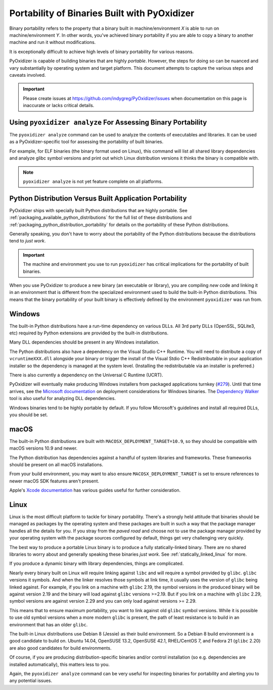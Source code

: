 .. _packaging_binary_compatibility:

=============================================
Portability of Binaries Built with PyOxidizer
=============================================

Binary portability refers to the property that a binary built in
machine/environment *X* is able to run on machine/environment *Y*.
In other words, you've achieved binary portability if you are able
to copy a binary to another machine and run it without modifications.

It is exceptionally difficult to achieve high levels of binary
portability for various reasons.

PyOxidizer is capable of building binaries that are highly *portable*.
However, the steps for doing so can be nuanced and vary substantially
by operating system and target platform. This document attempts to
capture the various steps and caveats involved.

.. important::

   Please create issues at https://github.com/indygreg/PyOxidizer/issues
   when documentation on this page is inaccurate or lacks critical
   details.

Using ``pyoxidizer analyze`` For Assessing Binary Portability
=============================================================

The ``pyoxidizer analyze`` command can be used to analyze the contents
of executables and libraries. It can be used as a PyOxidizer-specific
tool for assessing the portability of built binaries.

For example, for ELF binaries (the binary format used on Linux), this
command will list all shared library dependencies and analyze glibc
symbol versions and print out which Linux distribution versions it
thinks the binary is compatible with.

.. note::

   ``pyoxidizer analyze`` is not yet feature complete on all platforms.

Python Distribution Versus Built Application Portability
========================================================

PyOxidizer ships with specially built Python distributions that are
highly portable. See :ref:`packaging_available_python_distributions`
for the full list of these distributions and
:ref:`packaging_python_distribution_portability` for details on the
portability of these Python distributions.

Generally speaking, you don't have to worry about the portability
of the Python distributions because the distributions tend to
*just work*.

.. important::

   The machine and environment you use to run ``pyoxidizer`` has
   critical implications for the portability of built binaries.

When you use PyOxidizer to produce a new binary (an executable or
library), you are compiling *new* code and linking it in an environment
that is different from the specialized environment used to build the
built-in Python distributions. This means that the binary portability
of your built binary is effectively defined by the environment
``pyoxidizer`` was run from.

Windows
=======

The built-in Python distributions have a run-time dependency on
various DLLs. All 3rd party DLLs (OpenSSL, SQLite3, etc) required
by Python extensions are provided by the built-in distributions.

Many DLL dependencies should be present in any Windows installation.

The Python distributions also have a dependency on the Visual Studio
C++ Runtime. You will need to distribute a copy of ``vcruntimeXXX.dll``
alongside your binary or trigger the install of the Visual Stdio
C++ Redistributable in your application installer so the dependency
is managed at the system level. (Installing the redistributable via
an installer is preferred.)

There is also currently a dependency on the Universal C Runtime (UCRT).

PyOxidizer will eventually make producing Windows installers from packaged
applications turnkey
(`#279 <https://github.com/indygreg/PyOxidizer/issues/279>`_).
Until that time arrives, see the
`Microsoft documentation <https://docs.microsoft.com/en-us/cpp/windows/deploying-native-desktop-applications-visual-cpp?view=vs-2019>`_
on deployment considerations for Windows binaries. The
`Dependency Walker <http://www.dependencywalker.com/>`_ tool is also
useful for analyzing DLL dependencies.

Windows binaries tend to be highly portable by default. If you follow
Microsoft's guidelines and install all required DLLs, you should be
set.

macOS
=====

The built-in Python distributions are built with
``MACOSX_DEPLOYMENT_TARGET=10.9``, so they should be compatible with
macOS versions 10.9 and newer.

The Python distribution has dependencies against a handful of system
libraries and frameworks. These frameworks should be present on all
macOS installations.

From your build environment, you may want to also ensure
``MACOSX_DEPLOYMENT_TARGET`` is set to ensure references to newer
macOS SDK features aren't present.

Apple's `Xcode documentation <https://developer.apple.com/documentation/xcode>`_
has various guides useful for further consideration.

Linux
=====

Linux is the most difficult platform to tackle for binary portability.
There's a strongly held attitude that binaries should be managed as
packages by the operating system and these packages are built in such
a way that the package manager handles all the details for you. If you
stray from the *paved road* and choose not to use the package manager
provided by your operating system with the package sources configured
by default, things get very challenging very quickly.

The best way to produce a portable Linux binary is to produce a
fully statically-linked binary. There are no shared libraries to
worry about and generally speaking these binaries *just work*. See
:ref:`statically_linked_linux` for more.

If you produce a dynamic binary with library dependencies, things are
complicated.

Nearly every binary built on Linux will require linking against ``libc``
and will require a symbol provided by ``glibc``. ``glibc`` versions
it symbols. And when the linker resolves those symbols at link time,
it usually uses the version of ``glibc`` being linked against. For
example, if you link on a machine with ``glibc`` 2.19, the symbol
versions in the produced binary will be against version 2.19 and
the binary will load against ``glibc`` versions >=2.19. But if
you link on a machine with ``glibc`` 2.29, symbol versions are against
version 2.29 and you can only load against versions >= 2.29.

This means that to ensure maximum portability, you want to link against
old ``glibc`` symbol versions. While it is possible to use old symbol
versions when a more modern ``glibc`` is present, the path of least
resistance is to build in an environment that has an older ``glibc``.

The built-in Linux distributions use Debian 8 (Jessie) as their build
environment. So a Debian 8 build environment is a good candidate
to build on. Ubuntu 14.04, OpenSUSE 13.2, OpenSUSE 42.1, RHEL/CentOS 7,
and Fedora 21 (``glibc`` 2.20) are also good candidates for build
environments.

Of course, if you are producing distribution-specific binaries and/or
control installation (so e.g. dependencies are installed automatically),
this matters less to you.

Again, the ``pyoxidizer analyze`` command can be very useful for
inspecting binaries for portability and alerting you to any potential
issues.
